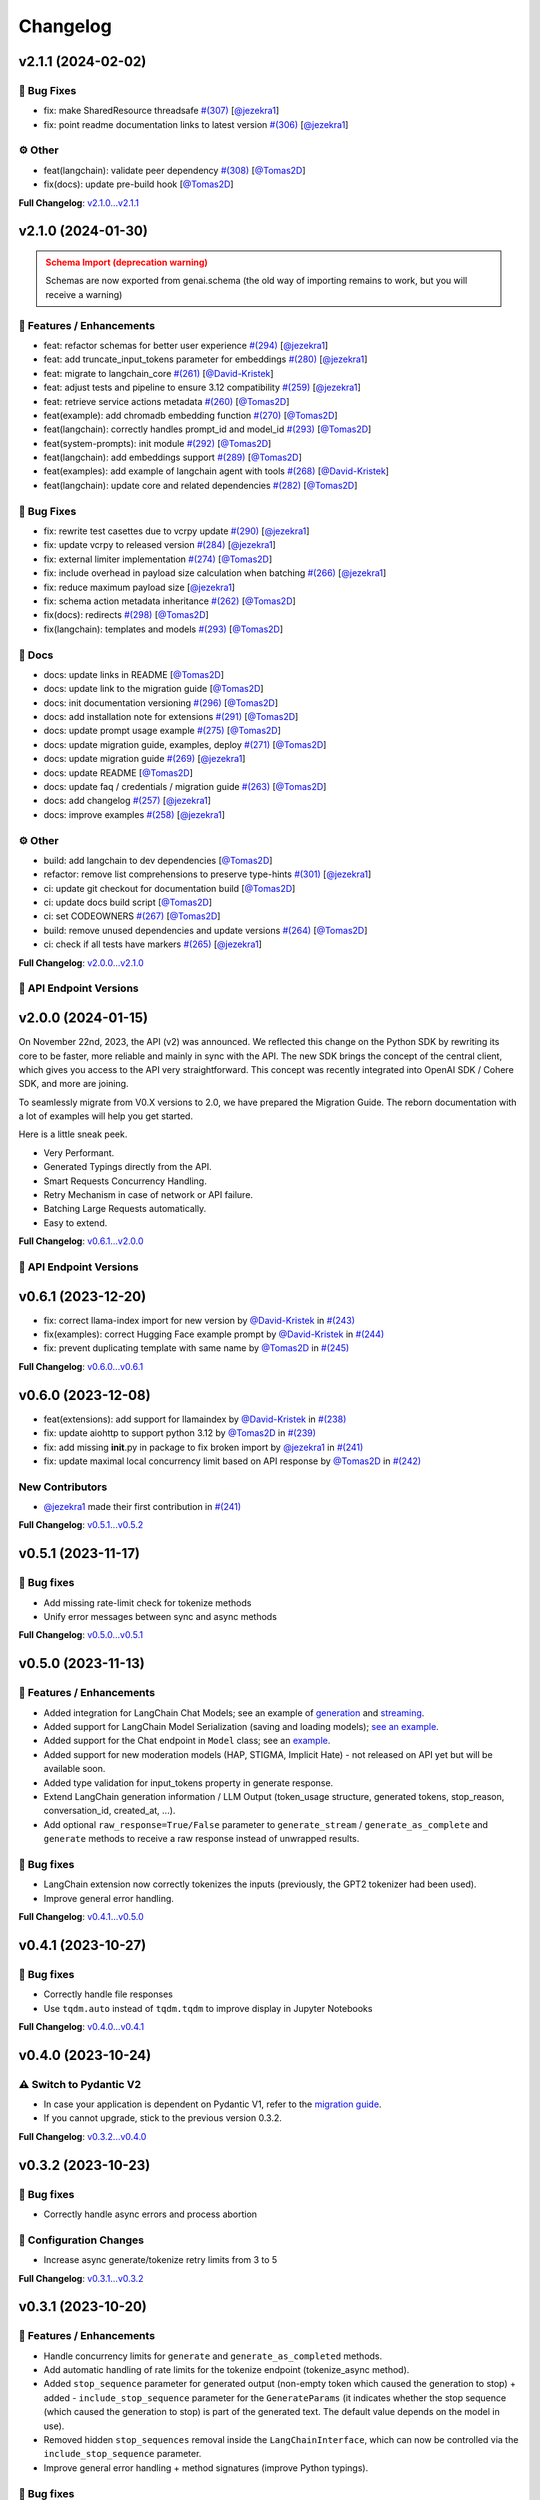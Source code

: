 Changelog
=========


v2.1.1 (2024-02-02)
-------------------

🐛 Bug Fixes
^^^^^^^^^^^
- fix: make SharedResource threadsafe `#(307) <https://github.com/IBM/ibm-generative-ai/pull/307>`_ [`@jezekra1 <https://github.com/jezekra1>`_]
- fix: point readme documentation links to latest version `#(306) <https://github.com/IBM/ibm-generative-ai/pull/306>`_ [`@jezekra1 <https://github.com/jezekra1>`_]

⚙️ Other
^^^^^^^^
- feat(langchain): validate peer dependency `#(308) <https://github.com/IBM/ibm-generative-ai/pull/308>`_ [`@Tomas2D <https://github.com/Tomas2D>`_]
- fix(docs): update pre-build hook [`@Tomas2D <https://github.com/Tomas2D>`_]

**Full Changelog**: `v2.1.0...v2.1.1 <https://github.com/IBM/ibm-generative-ai/compare/v2.1.0...v2.1.1>`_


v2.1.0 (2024-01-30)
-------------------

.. admonition:: Schema Import (deprecation warning)
    :class: warning

    Schemas are now exported from genai.schema (the old way of importing remains to work, but you will receive a warning)


🚀 Features / Enhancements
^^^^^^^^^^^^^^^^^^^^^^^^^^^
- feat: refactor schemas for better user experience `#(294) <https://github.com/IBM/ibm-generative-ai/pull/294>`_ [`@jezekra1 <https://github.com/jezekra1>`_]
- feat: add truncate_input_tokens parameter for embeddings `#(280) <https://github.com/IBM/ibm-generative-ai/pull/280>`_ [`@jezekra1 <https://github.com/jezekra1>`_]
- feat: migrate to langchain_core `#(261) <https://github.com/IBM/ibm-generative-ai/pull/261>`_ [`@David-Kristek <https://github.com/David-Kristek>`_]
- feat: adjust tests and pipeline to ensure 3.12 compatibility `#(259) <https://github.com/IBM/ibm-generative-ai/pull/259>`_ [`@jezekra1 <https://github.com/jezekra1>`_]
- feat: retrieve service actions metadata `#(260) <https://github.com/IBM/ibm-generative-ai/pull/260>`_ [`@Tomas2D <https://github.com/Tomas2D>`_]
- feat(example): add chromadb embedding function `#(270) <https://github.com/IBM/ibm-generative-ai/pull/270>`_ [`@Tomas2D <https://github.com/Tomas2D>`_]
- feat(langchain): correctly handles prompt_id and model_id `#(293) <https://github.com/IBM/ibm-generative-ai/pull/293>`_ [`@Tomas2D <https://github.com/Tomas2D>`_]
- feat(system-prompts): init module `#(292) <https://github.com/IBM/ibm-generative-ai/pull/292>`_ [`@Tomas2D <https://github.com/Tomas2D>`_]
- feat(langchain): add embeddings support `#(289) <https://github.com/IBM/ibm-generative-ai/pull/289>`_ [`@Tomas2D <https://github.com/Tomas2D>`_]
- feat(examples): add example of langchain agent with tools `#(268) <https://github.com/IBM/ibm-generative-ai/pull/268>`_ [`@David-Kristek <https://github.com/David-Kristek>`_]
- feat(langchain): update core and related dependencies `#(282) <https://github.com/IBM/ibm-generative-ai/pull/282>`_ [`@Tomas2D <https://github.com/Tomas2D>`_]

🐛 Bug Fixes
^^^^^^^^^^^^^
- fix: rewrite test casettes due to vcrpy update `#(290) <https://github.com/IBM/ibm-generative-ai/pull/290>`_ [`@jezekra1 <https://github.com/jezekra1>`_]
- fix: update vcrpy to released version `#(284) <https://github.com/IBM/ibm-generative-ai/pull/284>`_ [`@jezekra1 <https://github.com/jezekra1>`_]
- fix: external limiter implementation `#(274) <https://github.com/IBM/ibm-generative-ai/pull/274>`_ [`@Tomas2D <https://github.com/Tomas2D>`_]
- fix: include overhead in payload size calculation when batching `#(266) <https://github.com/IBM/ibm-generative-ai/pull/266>`_ [`@jezekra1 <https://github.com/jezekra1>`_]
- fix: reduce maximum payload size [`@jezekra1 <https://github.com/jezekra1>`_]
- fix: schema action metadata inheritance `#(262) <https://github.com/IBM/ibm-generative-ai/pull/262>`_ [`@Tomas2D <https://github.com/Tomas2D>`_]
- fix(docs): redirects `#(298) <https://github.com/IBM/ibm-generative-ai/pull/298>`_ [`@Tomas2D <https://github.com/Tomas2D>`_]
- fix(langchain): templates and models `#(293) <https://github.com/IBM/ibm-generative-ai/pull/293>`_ [`@Tomas2D <https://github.com/Tomas2D>`_]

📖 Docs
^^^^^^^
- docs: update links in README [`@Tomas2D <https://github.com/Tomas2D>`_]
- docs: update link to the migration guide [`@Tomas2D <https://github.com/Tomas2D>`_]
- docs: init documentation versioning `#(296) <https://github.com/IBM/ibm-generative-ai/pull/296>`_ [`@Tomas2D <https://github.com/Tomas2D>`_]
- docs: add installation note for extensions `#(291) <https://github.com/IBM/ibm-generative-ai/pull/291>`_ [`@Tomas2D <https://github.com/Tomas2D>`_]
- docs: update prompt usage example `#(275) <https://github.com/IBM/ibm-generative-ai/pull/275>`_ [`@Tomas2D <https://github.com/Tomas2D>`_]
- docs: update migration guide, examples, deploy `#(271) <https://github.com/IBM/ibm-generative-ai/pull/271>`_ [`@Tomas2D <https://github.com/Tomas2D>`_]
- docs: update migration guide `#(269) <https://github.com/IBM/ibm-generative-ai/pull/269>`_ [`@jezekra1 <https://github.com/jezekra1>`_]
- docs: update README [`@Tomas2D <https://github.com/Tomas2D>`_]
- docs: update faq / credentials / migration guide `#(263) <https://github.com/IBM/ibm-generative-ai/pull/263>`_ [`@Tomas2D <https://github.com/Tomas2D>`_]
- docs: add changelog `#(257) <https://github.com/IBM/ibm-generative-ai/pull/257>`_ [`@jezekra1 <https://github.com/jezekra1>`_]
- docs: improve examples `#(258) <https://github.com/IBM/ibm-generative-ai/pull/258>`_ [`@jezekra1 <https://github.com/jezekra1>`_]

⚙️ Other
^^^^^^^^
- build: add langchain to dev dependencies [`@Tomas2D <https://github.com/Tomas2D>`_]
- refactor: remove list comprehensions to preserve type-hints `#(301) <https://github.com/IBM/ibm-generative-ai/pull/301>`_ [`@jezekra1 <https://github.com/jezekra1>`_]
- ci: update git checkout for documentation build [`@Tomas2D <https://github.com/Tomas2D>`_]
- ci: update docs build script [`@Tomas2D <https://github.com/Tomas2D>`_]
- ci: set CODEOWNERS `#(267) <https://github.com/IBM/ibm-generative-ai/pull/267>`_ [`@Tomas2D <https://github.com/Tomas2D>`_]
- build: remove unused dependencies and update versions `#(264) <https://github.com/IBM/ibm-generative-ai/pull/264>`_ [`@Tomas2D <https://github.com/Tomas2D>`_]
- ci: check if all tests have markers `#(265) <https://github.com/IBM/ibm-generative-ai/pull/265>`_ [`@jezekra1 <https://github.com/jezekra1>`_]

**Full Changelog**: `v2.0.0...v2.1.0 <https://github.com/IBM/ibm-generative-ai/compare/v2.0.0...v2.1.0>`_


🔗 API Endpoint Versions
^^^^^^^^^^^^^^^^^^^^^^^^

.. collapse:: API Endpoint Versions

    ========  ==================================  ======================
    Method    Path                                Version (YYYY-MM-DD)
    ========  ==================================  ======================
    GET       /v2/api_key                         2023-11-22
    POST      /v2/api_key/regenerate              2023-11-22
    GET       /v2/files                           2023-12-15
    POST      /v2/files                           2023-12-15
    DELETE    /v2/files/{id}                      2023-11-22
    GET       /v2/files/{id}                      2023-12-15
    GET       /v2/files/{id}/content              2023-11-22
    GET       /v2/models                          2023-11-22
    GET       /v2/models/{id}                     2024-01-30
    GET       /v2/prompts                         2024-01-10
    POST      /v2/prompts                         2024-01-10
    DELETE    /v2/prompts/{id}                    2023-11-22
    GET       /v2/prompts/{id}                    2024-01-10
    PATCH     /v2/prompts/{id}                    2024-01-10
    PUT       /v2/prompts/{id}                    2024-01-10
    GET       /v2/requests                        2023-11-22
    DELETE    /v2/requests/chat/{conversationId}  2023-11-22
    GET       /v2/requests/chat/{conversationId}  2023-11-22
    DELETE    /v2/requests/{id}                   2023-11-22
    GET       /v2/system_prompts                  2023-11-22
    POST      /v2/system_prompts                  2023-11-22
    DELETE    /v2/system_prompts/{id}             2023-11-22
    GET       /v2/system_prompts/{id}             2023-11-22
    PUT       /v2/system_prompts/{id}             2023-11-22
    GET       /v2/tasks                           2023-11-22
    POST      /v2/text/chat                       2024-01-10
    POST      /v2/text/chat/output                2024-01-10
    POST      /v2/text/chat_stream                2024-01-10
    POST      /v2/text/embeddings                 2023-11-22
    GET       /v2/text/embeddings/limits          2023-11-22
    GET       /v2/text/extraction/limits          2023-11-22
    POST      /v2/text/generation                 2024-01-10
    POST      /v2/text/generation/comparison      2023-11-22
    GET       /v2/text/generation/limits          2023-11-22
    POST      /v2/text/generation/output          2023-11-22
    GET       /v2/text/generation/{id}/feedback   2023-11-22
    POST      /v2/text/generation/{id}/feedback   2023-11-22
    PUT       /v2/text/generation/{id}/feedback   2023-11-22
    POST      /v2/text/generation_stream          2024-01-10
    POST      /v2/text/moderations                2023-11-22
    POST      /v2/text/tokenization               2024-01-10
    GET       /v2/tunes                           2023-11-22
    POST      /v2/tunes                           2023-11-22
    POST      /v2/tunes/import                    2023-11-22
    DELETE    /v2/tunes/{id}                      2023-11-22
    GET       /v2/tunes/{id}                      2023-11-22
    PATCH     /v2/tunes/{id}                      2023-11-22
    GET       /v2/tunes/{id}/content/{type}       2023-12-15
    GET       /v2/tuning_types                    2024-01-30
    DELETE    /v2/user                            2023-11-22
    GET       /v2/user                            2023-11-22
    PATCH     /v2/user                            2023-11-22
    POST      /v2/user                            2023-11-22
    ========  ==================================  ======================

v2.0.0 (2024-01-15)
-------------------

On November 22nd, 2023, the API (v2) was announced. We reflected this change on the Python SDK by rewriting its core to be faster, more reliable and mainly in sync with the API. The new SDK brings the concept of the central client, which gives you access to the API very straightforward. This concept was recently integrated into OpenAI SDK / Cohere SDK, and more are joining.

To seamlessly migrate from V0.X versions to 2.0, we have prepared the Migration Guide. The reborn documentation with a lot of examples will help you get started.

Here is a little sneak peek.


* Very Performant.
* Generated Typings directly from the API.
* Smart Requests Concurrency Handling.
* Retry Mechanism in case of network or API failure.
* Batching Large Requests automatically.
* Easy to extend.

**Full Changelog**: `v0.6.1...v2.0.0 <https://github.com/IBM/ibm-generative-ai/compare/v0.6.1...v2.0.0>`_

🔗 API Endpoint Versions
^^^^^^^^^^^^^^^^^^^^^^^^

.. collapse:: API Endpoint Versions

    ========  ==================================  ======================
    Method    Path                                Version (YYYY-MM-DD)
    ========  ==================================  ======================
    GET       /v2/api_key                         2023-11-22
    POST      /v2/api_key/regenerate              2023-11-22
    GET       /v2/files                           2023-12-15
    POST      /v2/files                           2023-12-15
    DELETE    /v2/files/{id}                      2023-11-22
    GET       /v2/files/{id}                      2023-12-15
    GET       /v2/files/{id}/content              2023-11-22
    GET       /v2/models                          2023-11-22
    GET       /v2/models/{id}                     2024-01-10
    GET       /v2/prompts                         2024-01-10
    POST      /v2/prompts                         2024-01-10
    DELETE    /v2/prompts/{id}                    2023-11-22
    GET       /v2/prompts/{id}                    2024-01-10
    PATCH     /v2/prompts/{id}                    2024-01-10
    PUT       /v2/prompts/{id}                    2024-01-10
    GET       /v2/requests                        2023-11-22
    DELETE    /v2/requests/chat/{conversationId}  2023-11-22
    GET       /v2/requests/chat/{conversationId}  2023-11-22
    DELETE    /v2/requests/{id}                   2023-11-22
    GET       /v2/tasks                           2023-11-22
    POST      /v2/text/chat                       2024-01-10
    POST      /v2/text/chat/output                2024-01-10
    POST      /v2/text/chat_stream                2024-01-10
    POST      /v2/text/embeddings                 2023-11-22
    GET       /v2/text/embeddings/limits          2023-11-22
    GET       /v2/text/extraction/limits          2023-11-22
    POST      /v2/text/generation                 2024-01-10
    POST      /v2/text/generation/comparison      2023-11-22
    GET       /v2/text/generation/limits          2023-11-22
    POST      /v2/text/generation/output          2023-11-22
    GET       /v2/text/generation/{id}/feedback   2023-11-22
    POST      /v2/text/generation/{id}/feedback   2023-11-22
    PUT       /v2/text/generation/{id}/feedback   2023-11-22
    POST      /v2/text/generation_stream          2024-01-10
    POST      /v2/text/moderations                2023-11-22
    POST      /v2/text/tokenization               2024-01-10
    GET       /v2/tunes                           2023-11-22
    POST      /v2/tunes                           2023-11-22
    POST      /v2/tunes/import                    2023-11-22
    DELETE    /v2/tunes/{id}                      2023-11-22
    GET       /v2/tunes/{id}                      2023-11-22
    PATCH     /v2/tunes/{id}                      2023-11-22
    GET       /v2/tunes/{id}/content/{type}       2023-12-15
    GET       /v2/tuning_types                    2023-11-22
    DELETE    /v2/user                            2023-11-22
    GET       /v2/user                            2023-11-22
    PATCH     /v2/user                            2023-11-22
    POST      /v2/user                            2023-11-22
    ========  ==================================  ======================

v0.6.1 (2023-12-20)
-------------------


* fix: correct llama-index import for new version by `@David-Kristek <https://github.com/David-Kristek>`_ in `#(243) <https://github.com/IBM/ibm-generative-ai/pull/243>`_
* fix(examples): correct Hugging Face example prompt by `@David-Kristek <https://github.com/David-Kristek>`_ in `#(244) <https://github.com/IBM/ibm-generative-ai/pull/244>`_
* fix: prevent duplicating template with same name by `@Tomas2D <https://github.com/Tomas2D>`_ in `#(245) <https://github.com/IBM/ibm-generative-ai/pull/245>`_

**Full Changelog**: `v0.6.0...v0.6.1 <https://github.com/IBM/ibm-generative-ai/compare/v0.6.0...v0.6.1>`_


v0.6.0 (2023-12-08)
-------------------


* feat(extensions): add support for llamaindex by `@David-Kristek <https://github.com/David-Kristek>`_ in `#(238) <https://github.com/IBM/ibm-generative-ai/pull/238>`_
* fix: update aiohttp to support python 3.12 by `@Tomas2D <https://github.com/Tomas2D>`_ in `#(239) <https://github.com/IBM/ibm-generative-ai/pull/239>`_
* fix: add missing **init**.py in package to fix broken import by `@jezekra1 <https://github.com/jezekra1>`_ in `#(241) <https://github.com/IBM/ibm-generative-ai/pull/241>`_
* fix: update maximal local concurrency limit based on API response by `@Tomas2D <https://github.com/Tomas2D>`_ in `#(242) <https://github.com/IBM/ibm-generative-ai/pull/242>`_

New Contributors
^^^^^^^^^^^^^^^^


* `@jezekra1 <https://github.com/jezekra1>`_ made their first contribution in `#(241) <https://github.com/IBM/ibm-generative-ai/pull/241>`_

**Full Changelog**: `v0.5.1...v0.5.2 <https://github.com/IBM/ibm-generative-ai/compare/v0.5.1...v0.5.2>`_


v0.5.1 (2023-11-17)
-------------------

🐛 Bug fixes
^^^^^^^^^^^^


* Add missing rate-limit check for tokenize methods
* Unify error messages between sync and async methods

**Full Changelog**: `v0.5.0...v0.5.1 <https://github.com/IBM/ibm-generative-ai/compare/v0.5.0...v0.5.1>`_


v0.5.0 (2023-11-13)
-------------------

🚀 Features / Enhancements
^^^^^^^^^^^^^^^^^^^^^^^^^^^^^^^^


* Added integration for LangChain Chat Models; see an example of `generation <https://github.com/IBM/ibm-generative-ai/blob/main/examples/user/langchain_chat_generate.py>`_ and `streaming <https://github.com/IBM/ibm-generative-ai/blob/main/examples/user/langchain_chat_stream.py>`_.
* Added support for LangChain Model Serialization (saving and loading models); `see an example <https://github.com/IBM/ibm-generative-ai/blob/main/examples/user/langchain_serialization.py>`_.
* Added support for the Chat endpoint in ``Model`` class; see an `example <https://github.com/IBM/ibm-generative-ai/blob/main/examples/user/chat.py>`_.
* Added support for new moderation models (HAP, STIGMA, Implicit Hate) - not released on API yet but will be available soon.
* Added type validation for input_tokens property in generate response.
* Extend LangChain generation information / LLM Output (token_usage structure, generated tokens, stop_reason, conversation_id, created_at, ...).
* Add optional ``raw_response=True/False`` parameter to ``generate_stream`` / ``generate_as_complete`` and ``generate`` methods to receive a raw response instead of unwrapped results.

🐛 Bug fixes
^^^^^^^^^^^^^^^


* LangChain extension now correctly tokenizes the inputs (previously, the GPT2 tokenizer had been used).
* Improve general error handling.

**Full Changelog**: `v0.4.1...v0.5.0 <https://github.com/IBM/ibm-generative-ai/compare/v0.4.1...v0.5.0>`_


v0.4.1 (2023-10-27)
-------------------

🐛 Bug fixes
^^^^^^^^^^^^^^^


* Correctly handle file responses
* Use ``tqdm.auto`` instead of ``tqdm.tqdm`` to improve display in Jupyter Notebooks

**Full Changelog**: `v0.4.0...v0.4.1 <https://github.com/IBM/ibm-generative-ai/compare/v0.4.0...v0.4.1>`_


v0.4.0 (2023-10-24)
-------------------

⚠️ Switch to Pydantic V2
^^^^^^^^^^^^^^^^^^^^^^^^


* In case your application is dependent on Pydantic V1, refer to the `migration guide <https://docs.pydantic.dev/2.0/migration/>`_.
* If you cannot upgrade, stick to the previous version 0.3.2.

**Full Changelog**: `v0.3.2...v0.4.0 <https://github.com/IBM/ibm-generative-ai/compare/v0.3.2...v0.4.0>`_


v0.3.2 (2023-10-23)
-------------------

🐛 Bug fixes
^^^^^^^^^^^^^^^


* Correctly handle async errors and process abortion

🔧 Configuration Changes
^^^^^^^^^^^^^^^^^^^^^^^^^^^^^^


* Increase async generate/tokenize retry limits from 3 to 5

**Full Changelog**: `v0.3.1...v0.3.2 <https://github.com/IBM/ibm-generative-ai/compare/v0.3.1...v0.3.2>`_


v0.3.1 (2023-10-20)
-------------------

🚀 Features / Enhancements
^^^^^^^^^^^^^^^^^^^^^^^^^^^^^^^^


* Handle concurrency limits for ``generate`` and ``generate_as_completed`` methods.
* Add automatic handling of rate limits for the tokenize endpoint (tokenize_async method).
* Added ``stop_sequence`` parameter for generated output (non-empty token which caused the generation to stop) + added - ``include_stop_sequence`` parameter for the ``GenerateParams`` (it indicates whether the stop sequence (which caused the generation to stop) is part of the generated text. The default value depends on the model in use).
* Removed hidden ``stop_sequences`` removal inside the ``LangChainInterface``\ , which can now be controlled via the ``include_stop_sequence`` parameter.
* Improve general error handling + method signatures (improve Python typings).

🐛 Bug fixes
^^^^^^^^^^^^^^^


* Fix stacked progress bar (\ ``generate_async`` method)
* Handle cases when the package is used inside the ``asyncio`` environment
* Hide warning when an unknown field is retrieved in the generated response

**Full Changelog**: `v0.3.0...v0.3.1 <https://github.com/IBM/ibm-generative-ai/compare/v0.3.0...v0.3.1>`_


v0.3.0 (2023-10-12)
-------------------

🚀 Features / Enhancements
^^^^^^^^^^^^^^^^^^^^^^^^^^^^^^^^


* Added Hugging Face Agent support; see an `example <https://github.com/IBM/ibm-generative-ai/blob/main/examples/user/huggingface_agent.py>`_.
* Drastically improve the speed of ``generate_async`` method - the concurrency limit is now automatically inferred from the API. (custom setting of ``ConnectionManager.MAX_CONCURRENT_GENERATE`` will be ignored). In case you want to slow down the speed of generating, just pass the following parameter to the method: ``max_concurrency_limit=1``  or any other value.
* Increase the default tokenize processing limits from 5 requests per second to 10 requests per second (this will be increased in the future).

🐛 Bug fixes
^^^^^^^^^^^^^^^


* Throws on unhandled exceptions during the ``generate_async`` calls.
  Correctly cleanups the async HTTP clients when the task/calculation is being cancelled (for instance, you call generate_async in Jupyter - Notebook and then click the stop button). This should prevent receiving the ``Can't have two active async_generate_clients`` error.
* Fix async support for newer LangChain versions (\ ``>=0.0.300``\ )
* Fix LangChain PromptTemplate import warning in newer versions of LangChain
* Correctly handle server errors when streaming
* Fix ``tune_methods`` method


v0.2.8 (2023-09-25)
-------------------

🚀 Features / Enhancements
^^^^^^^^^^^^^^^^^^^^^^^^^^^^^^^^


* Added moderation support; now you can retrieve HAP for generated requests (\ `example <https://github.com/IBM/ibm-generative-ai/blob/main/examples/user/generate_with_moderation.py>`_\ )
* Internally improve streaming processing (poor or unstable internet connection)
* Internally improve server response parsing and error handling
* Add a user-agent header to distinguish Python SDK on the API

🐛 Bug fixes
^^^^^^^^^^^^^^^


* LangChain - correct handling of stop_sequences
* Correctly set versions of used dependencies (httpx / pyyaml)
* Prevents unexpected modifications to user's GenerateParams passed to the Model class
* Prevents unexpected errors when GenerateParams contains stream=True and generate (non-stream) version is called

🔧 Configuration changes
^^^^^^^^^^^^^^^^^^^^^^^^^^^^^^


* Remove API version from the API endpoint string

**Full Changelog**: `v0.2.7...v0.2.8 <https://github.com/IBM/ibm-generative-ai/compare/v0.2.7...v0.2.8>`_


v0.2.7 (2023-09-15)
-------------------


* feat(langchain) - generate method by `@Tomas2D <https://github.com/Tomas2D>`_ in `#(157) <https://github.com/IBM/ibm-generative-ai/pull/157>`_
* fix(params): do not strip special characters by `@Tomas2D <https://github.com/Tomas2D>`_ in `#(153) <https://github.com/IBM/ibm-generative-ai/pull/153>`_
* fix: correct httpx dependency version by `@Tomas2D <https://github.com/Tomas2D>`_ in `#(158) <https://github.com/IBM/ibm-generative-ai/pull/158>`_

**Full Changelog**: `v0.2.6...v0.2.7 <https://github.com/IBM/ibm-generative-ai/compare/v0.2.6...v0.2.7>`_


v0.2.6 (2023-09-11)
-------------------


* feat(langchain): add streaming support by `@Tomas2D <https://github.com/Tomas2D>`_ in `#(144) <https://github.com/IBM/ibm-generative-ai/pull/144>`_
* feat(http): allow override httpx options by `@Tomas2D <https://github.com/Tomas2D>`_ in `#(149) <https://github.com/IBM/ibm-generative-ai/pull/149>`_
* feat: add typical_p parameter by `@Tomas2D <https://github.com/Tomas2D>`_ in `#(135) <https://github.com/IBM/ibm-generative-ai/pull/135>`_
* chore: update examples by `@Tomas2D <https://github.com/Tomas2D>`_ in `#(136) <https://github.com/IBM/ibm-generative-ai/pull/136>`_
* docs: mention CLI in README by `@Tomas2D <https://github.com/Tomas2D>`_ in `#(143) <https://github.com/IBM/ibm-generative-ai/pull/143>`_
* chore: adding escapting of backslashes for re.sub value by `@assaftibm <https://github.com/assaftibm>`_ in `#(84) <https://github.com/IBM/ibm-generative-ai/pull/84>`_
* chore: correct README.md typo by `@ind1go <https://github.com/ind1go>`_ in `#(148) <https://github.com/IBM/ibm-generative-ai/pull/148>`_
* update schema for stop_sequences generate param by `@mirianfsilva <https://github.com/mirianfsilva>`_ in `#(142) <https://github.com/IBM/ibm-generative-ai/pull/142>`_

New Contributors
^^^^^^^^^^^^^^^^


* `@assaftibm <https://github.com/assaftibm>`_ made their first contribution in `#(84) <https://github.com/IBM/ibm-generative-ai/pull/84>`_
* `@ind1go <https://github.com/ind1go>`_ made their first contribution in `#(148) <https://github.com/IBM/ibm-generative-ai/pull/148>`_

**Full Changelog**: `v0.2.5...v0.2.6 <https://github.com/IBM/ibm-generative-ai/compare/v0.2.5...v0.2.6>`_


v0.2.5 (2023-08-21)
-------------------


* TOUs handling
* Update Pydantic version
* Update examples

**Full Changelog**: `v0.2.4...v0.2.5 <https://github.com/IBM/ibm-generative-ai/compare/v0.2.4...v0.2.5>`_


v0.2.4 (2023-08-01)
-------------------

Updated the documentation (imports of credentials)
Updated schemas for config
Added params in GeneratedParams
Updated examples
Updated tests


v0.2.3 (2023-07-24)
-------------------


* Remove ModelType enum
* Add utils for Model class: listing, info, available, etc.
* Pydantic model allows extra params
* Tests


v0.2.2 (2023-07-11)
-------------------

Documentation Updates.


v0.2.1 (2023-07-10)
-------------------

Documentation update
Example update


v0.2.0 (2023-07-10)
-------------------

Model Tuning
File manager
Tuning Manager
ModelType deprecation warning
Open Source documentation update


v0.1.19 (2023-06-30)
--------------------

Fixed pydantic version issue


v0.1.18 (2023-06-30)
--------------------

Watsonx Templating support
Documentation and examples' update
Parameters updated for upstream compatibility with sampling method
Retry mechanism update


v0.1.17 (2023-06-23)
--------------------


* Modifications to examples/tests to avoid sampling-related parameters with greedy decoding
* Updates to build process
* Modifications to error messages


v0.1.16 (2023-06-21)
--------------------


* Documentation update
* Local server example
* Open source contributions information
* Example endpoints updated


v0.1.15 (2023-06-08)
--------------------


* 🔨 GitHub Workflows
* ✨ Progress bar in async_generate function
* 🐛 Updating Terms of Use to use PATCH
* 🎨 Adding accessors attribute to model class
* ✨Search Space example and utils
* ✨ Localserver Extension
